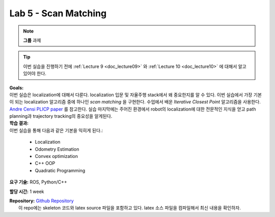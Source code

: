 .. _doc_lab5:


Lab 5 - Scan Matching
======================
.. note:: **그룹** 과제

.. tip:: 이번 실습을 진행하기 전에 :ref:`Lecture 9 <doc_lecture09>` 와 :ref:`Lecture 10 <doc_lecture10>` 에 대해서 알고 있어야 한다.

| **Goals:**
| 이번 실습은 localization에 대해서 다룬다. localization 입문 및 자율주행 stack에서 왜 중요한지를 알 수 있다. 이번 실습에서 가장 기본이 되는 localization 알고리즘 중에 하나인 *scan matching* 을 구현한다. 수업에서 배운 *Iterative Closest Point* 알고리즘을 사용한다. `Andre Censi PLICP paper <https://censi.science/pub/research/2008-icra-plicp.pdf>`_ 를 참고한다. 실습 마지막에는 주어진 환경에서 robot의 localization에 대한 전문적인 지식을 얻고 path planning과 trajectory tracking의 중요성을 알게된다.

| **학습 결과:**
| 이번 실습을 통해 다음과 같은 기본을 익히게 된다.:

	* Localization
	* Odometry Estimation
	* Convex optimization
	* C++ OOP
	* Quadratic Programming

**요구 기술:** ROS, Python/C++

**할당 시간:** 1 week

| **Repository:** `Github Repository <https://github.com/f1tenth/f1tenth_labs/tree/master/lab5>`_ 
|	이 repo에는 skeleton 코드와 latex source 파일을 포함하고 있다. latex 소스 파일을 컴파일해서 최신 내용을 확인하자.

.. raw:: html

	<iframe width="700" height="800" src="https://drive.google.com/file/d/1g27WUTeoxrznFozfY0Vj45V1evVw1uTA/preview" width="640" height="480"></iframe>